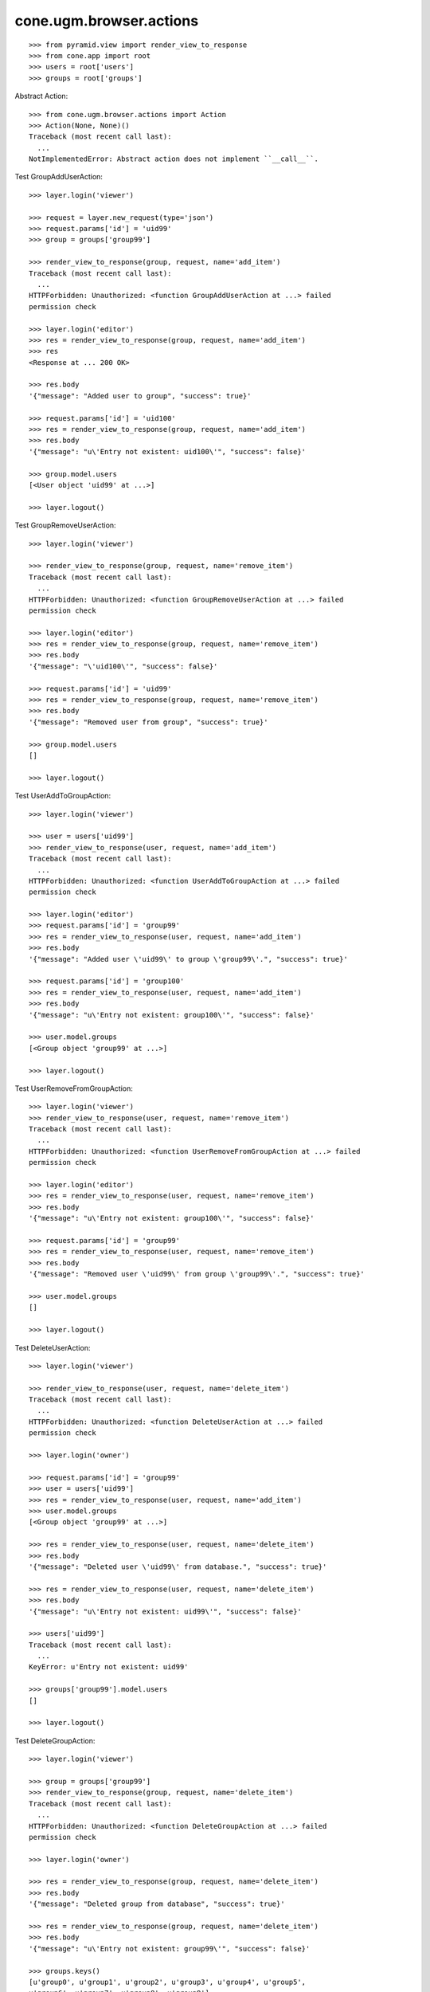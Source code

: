 cone.ugm.browser.actions
========================

::

    >>> from pyramid.view import render_view_to_response
    >>> from cone.app import root
    >>> users = root['users']
    >>> groups = root['groups']

Abstract Action::

    >>> from cone.ugm.browser.actions import Action
    >>> Action(None, None)()
    Traceback (most recent call last):
      ...
    NotImplementedError: Abstract action does not implement ``__call__``.

Test GroupAddUserAction::

    >>> layer.login('viewer')
    
    >>> request = layer.new_request(type='json')
    >>> request.params['id'] = 'uid99'
    >>> group = groups['group99']
    
    >>> render_view_to_response(group, request, name='add_item')
    Traceback (most recent call last):
      ...
    HTTPForbidden: Unauthorized: <function GroupAddUserAction at ...> failed 
    permission check
    
    >>> layer.login('editor')
    >>> res = render_view_to_response(group, request, name='add_item')
    >>> res
    <Response at ... 200 OK>
    
    >>> res.body
    '{"message": "Added user to group", "success": true}'
    
    >>> request.params['id'] = 'uid100'
    >>> res = render_view_to_response(group, request, name='add_item')
    >>> res.body
    '{"message": "u\'Entry not existent: uid100\'", "success": false}'
    
    >>> group.model.users
    [<User object 'uid99' at ...>]
    
    >>> layer.logout()

Test GroupRemoveUserAction::

    >>> layer.login('viewer')
    
    >>> render_view_to_response(group, request, name='remove_item')
    Traceback (most recent call last):
      ...
    HTTPForbidden: Unauthorized: <function GroupRemoveUserAction at ...> failed 
    permission check
    
    >>> layer.login('editor')
    >>> res = render_view_to_response(group, request, name='remove_item')
    >>> res.body
    '{"message": "\'uid100\'", "success": false}'
    
    >>> request.params['id'] = 'uid99'
    >>> res = render_view_to_response(group, request, name='remove_item')
    >>> res.body
    '{"message": "Removed user from group", "success": true}'
    
    >>> group.model.users
    []
    
    >>> layer.logout()

Test UserAddToGroupAction::

    >>> layer.login('viewer')
    
    >>> user = users['uid99']
    >>> render_view_to_response(user, request, name='add_item')
    Traceback (most recent call last):
      ...
    HTTPForbidden: Unauthorized: <function UserAddToGroupAction at ...> failed 
    permission check
    
    >>> layer.login('editor')
    >>> request.params['id'] = 'group99'
    >>> res = render_view_to_response(user, request, name='add_item')
    >>> res.body
    '{"message": "Added user \'uid99\' to group \'group99\'.", "success": true}'
    
    >>> request.params['id'] = 'group100'
    >>> res = render_view_to_response(user, request, name='add_item')
    >>> res.body
    '{"message": "u\'Entry not existent: group100\'", "success": false}'
    
    >>> user.model.groups
    [<Group object 'group99' at ...>]
    
    >>> layer.logout()
    
Test UserRemoveFromGroupAction::

    >>> layer.login('viewer')
    >>> render_view_to_response(user, request, name='remove_item')
    Traceback (most recent call last):
      ...
    HTTPForbidden: Unauthorized: <function UserRemoveFromGroupAction at ...> failed 
    permission check
    
    >>> layer.login('editor')
    >>> res = render_view_to_response(user, request, name='remove_item')
    >>> res.body
    '{"message": "u\'Entry not existent: group100\'", "success": false}'
    
    >>> request.params['id'] = 'group99'
    >>> res = render_view_to_response(user, request, name='remove_item')
    >>> res.body
    '{"message": "Removed user \'uid99\' from group \'group99\'.", "success": true}'
    
    >>> user.model.groups
    []
    
    >>> layer.logout()

Test DeleteUserAction::

    >>> layer.login('viewer')
    
    >>> render_view_to_response(user, request, name='delete_item')
    Traceback (most recent call last):
      ...
    HTTPForbidden: Unauthorized: <function DeleteUserAction at ...> failed 
    permission check
    
    >>> layer.login('owner')
    
    >>> request.params['id'] = 'group99'
    >>> user = users['uid99']
    >>> res = render_view_to_response(user, request, name='add_item')
    >>> user.model.groups
    [<Group object 'group99' at ...>]
    
    >>> res = render_view_to_response(user, request, name='delete_item')
    >>> res.body
    '{"message": "Deleted user \'uid99\' from database.", "success": true}'
    
    >>> res = render_view_to_response(user, request, name='delete_item')
    >>> res.body
    '{"message": "u\'Entry not existent: uid99\'", "success": false}'
    
    >>> users['uid99']
    Traceback (most recent call last):
      ...
    KeyError: u'Entry not existent: uid99'
    
    >>> groups['group99'].model.users
    []
    
    >>> layer.logout()
    
Test DeleteGroupAction::

    >>> layer.login('viewer')
    
    >>> group = groups['group99']
    >>> render_view_to_response(group, request, name='delete_item')
    Traceback (most recent call last):
      ...
    HTTPForbidden: Unauthorized: <function DeleteGroupAction at ...> failed 
    permission check
    
    >>> layer.login('owner')
    
    >>> res = render_view_to_response(group, request, name='delete_item')
    >>> res.body
    '{"message": "Deleted group from database", "success": true}'
    
    >>> res = render_view_to_response(group, request, name='delete_item')
    >>> res.body
    '{"message": "u\'Entry not existent: group99\'", "success": false}'
    
    >>> groups.keys()
    [u'group0', u'group1', u'group2', u'group3', u'group4', u'group5', 
    u'group6', u'group7', u'group8', u'group9']
    
    >>> layer.logout()

